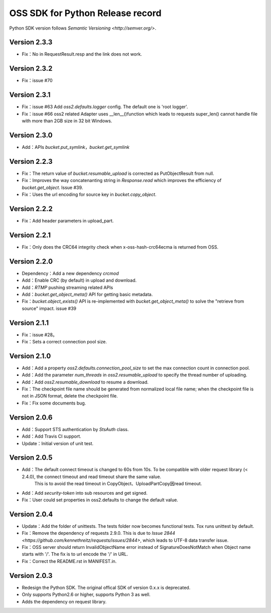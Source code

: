 OSS SDK for Python Release record
===========================

Python SDK version follows `Semantic Versioning <http://semver.org/>`.

Version 2.3.3
-------------

- Fix：No in RequestResult.resp and the link does not work.


Version 2.3.2
-------------

- Fix：issue #70


Version 2.3.1
-------------

- Fix：issue #63 Add `oss2.defaults.logger` config. The default one is 'root logger'.
- Fix：issue #66 oss2 related Adapter uses __len__()function which leads to requests super_len() cannot handle file with more than 2GB size in 32 bit Windows.


Version 2.3.0
-------------

- Add：APIs `bucket.put_symlink`，`bucket.get_symlink`


Version 2.2.3
-------------

- Fix：The return value of `bucket.resumable_upload` is corrected as PutObjectResult from null.
- Fix：Improves the way concatenanting string in  `Response.read` which improves the efficiency of `bucket.get_object`. Issue #39.
- Fix：Uses the url encoding for source key in `bucket.copy_object`.


Version 2.2.2
-------------

- Fix：Add header parameters in upload_part.


Version 2.2.1
-------------

- Fix：Only does the CRC64 integrity check when x-oss-hash-crc64ecma is returned from OSS.


Version 2.2.0
-------------

- Dependency：Add a new dependency `crcmod`
- Add：Enable CRC (by default) in upload and download.
- Add：`RTMP` pushing streaming related APIs
- Add：`bucket.get_object_meta()` API for getting basic metadata.
- Fix：`bucket.object_exists()` API is re-implemented with `bucket.get_object_meta()` to solve the "retrieve from source" impact. issue #39

Version 2.1.1
-------------

- Fix：issue #28。
- Fix：Sets a correct connection pool size.


Version 2.1.0
-------------

- Add：Add a property `oss2.defaults.connection_pool_size` to set the max connection count in connection pool.
- Add：Add the parameter `num_threads` in `oss2.resumable_upload` to specify the thread number of uploading.
- Add：Add `oss2.resumable_download` to resume a download.
- Fix：The checkpoint file name should be generated from normalized local file name; when the checkpoint file is not in JSON format, delete the checkpoint file.
- Fix：Fix some documents bug.

Version 2.0.6
-------------

- Add：Support STS authentication by `StsAuth` class.
- Add：Add Travis CI support.
- Update：Initial version of unit test.

Version 2.0.5
-------------

- Add：The default connect timeout is changed to 60s from 10s. To be compatible with older request library (< 2.4.0), the connect timeout and read timeout share the same value.
       This is to avoid the read timeout in CopyObject、UploadPartCopy因read timeout.
- Add：Add `security-token` into sub resources and get signed.
- Fix：User could set properties in oss2.defaults to change the default value.

Version 2.0.4
-------------

- Update：Add the folder of unittests. The tests folder now becomes functional tests. Tox runs unittest by default.
- Fix：Remove the dependency of requests 2.9.0. This is due to `Issue 2844 <https://github.com/kennethreitz/requests/issues/2844>`, which leads to UTF-8 data transfer issue.
- Fix：OSS server should return InvalidObjectName error instead of SignatureDoesNotMatch when Object name starts with '/'. The fix is to url encode the '/' in URL.
- Fix：Correct the README.rst in MANIFEST.in.



Version 2.0.3
-------------

- Redesign the Python SDK. The original offical SDK of version 0.x.x is deprecated.
- Only supports Python2.6 or higher, supports Python 3 as well.
- Adds the dependency on request library.
